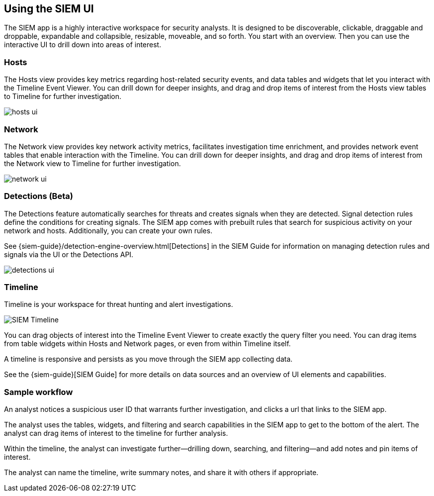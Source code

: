 [role="xpack"]
[[siem-ui]]
== Using the SIEM UI

The SIEM app is a highly interactive workspace for security analysts. It is
designed to be discoverable, clickable, draggable and droppable, expandable and
collapsible, resizable, moveable, and so forth. You start with an overview. Then
you can use the interactive UI to drill down into areas of interest.

[float]
[[hosts-ui]]
=== Hosts

The Hosts view provides key metrics regarding host-related security events, and
data tables and widgets that let you interact with the Timeline Event Viewer.
You can drill down for deeper insights, and drag and drop items of interest from
the Hosts view tables to Timeline for further investigation.

[role="screenshot"]
image::siem/images/hosts-ui.png[]


[float]
[[network-ui]]
=== Network

The Network view provides key network activity metrics, facilitates
investigation time enrichment, and provides network event tables that enable
interaction with the Timeline. You can drill down for deeper insights, and drag
and drop items of interest from the Network view to Timeline for further
investigation.

[role="screenshot"]
image::siem/images/network-ui.png[]

[float]
[[detections-ui]]
=== Detections (Beta)

The Detections feature automatically searches for threats and creates 
signals when they are detected. Signal detection rules define the conditions 
for creating signals. The SIEM app comes with prebuilt rules that search for 
suspicious activity on your network and hosts. Additionally, you can
create your own rules.

See {siem-guide}/detection-engine-overview.html[Detections] in the SIEM 
Guide for information on managing detection rules and signals via the UI 
or the Detections API.

[role="screenshot"]
image::siem/images/detections-ui.png[]

[float]
[[timelines-ui]]
=== Timeline

Timeline is your workspace for threat hunting and alert investigations. 

[role="screenshot"]
image::siem/images/timeline-ui.png[SIEM Timeline]

You can drag objects of interest into the Timeline Event Viewer to create
exactly the query filter you need. You can drag items from table widgets within
Hosts and Network pages, or even from within Timeline itself.

A timeline is responsive and persists as you move through the SIEM app
collecting data. 

See the {siem-guide}[SIEM Guide] for more details on data sources and an
overview of UI elements and capabilities.

[float]
[[sample-workflow]]
=== Sample workflow

An analyst notices a suspicious user ID that warrants further investigation, and
clicks a url that links to the SIEM app. 

The analyst uses the tables, widgets, and filtering and search capabilities in
the SIEM app to get to the bottom of the alert. The analyst can drag items of
interest to the timeline for further analysis.

Within the timeline, the analyst can investigate further--drilling down,
searching, and filtering--and add notes and pin items of interest. 

The analyst can name the timeline, write summary notes, and share it with others
if appropriate.



